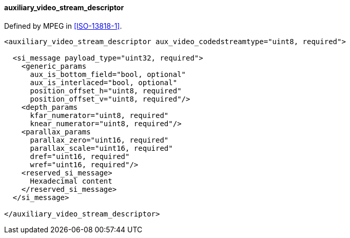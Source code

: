==== auxiliary_video_stream_descriptor

Defined by MPEG in <<ISO-13818-1>>.

[source,xml]
----
<auxiliary_video_stream_descriptor aux_video_codedstreamtype="uint8, required">

  <si_message payload_type="uint32, required">
    <generic_params
      aux_is_bottom_field="bool, optional"
      aux_is_interlaced="bool, optional"
      position_offset_h="uint8, required"
      position_offset_v="uint8, required"/>
    <depth_params
      kfar_numerator="uint8, required"
      knear_numerator="uint8, required"/>
    <parallax_params
      parallax_zero="uint16, required"
      parallax_scale="uint16, required"
      dref="uint16, required"
      wref="uint16, required"/>
    <reserved_si_message>
      Hexadecimal content
    </reserved_si_message>
  </si_message>

</auxiliary_video_stream_descriptor>
----
